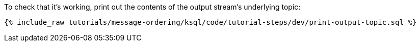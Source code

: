 To check that it's working, print out the contents of the output stream's underlying topic:

+++++
<pre class="snippet"><code class="sql">{% include_raw tutorials/message-ordering/ksql/code/tutorial-steps/dev/print-output-topic.sql %}</code></pre>
+++++
